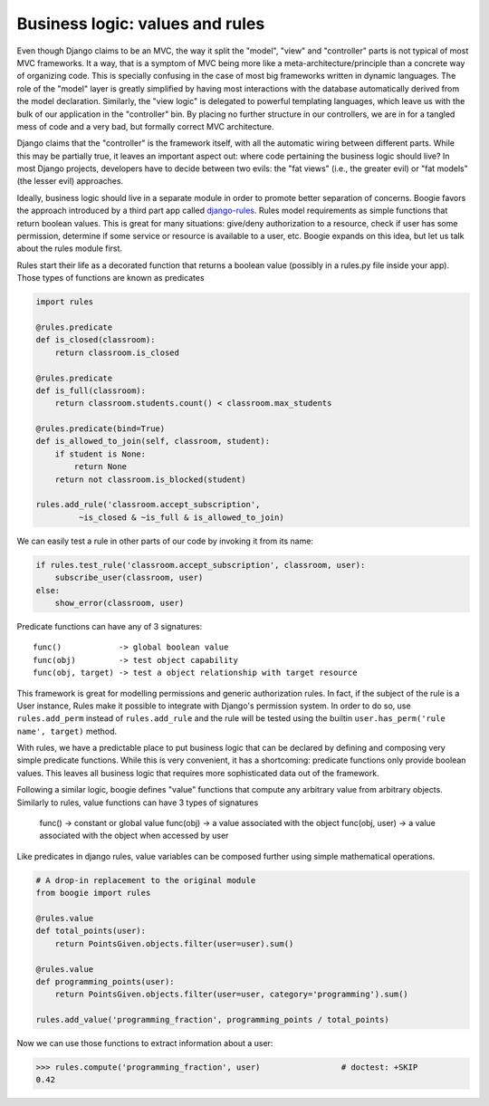 ================================
Business logic: values and rules
================================

Even though Django claims to be an MVC, the way it split the "model", "view" and
"controller" parts is not typical of most MVC frameworks. It a way, that is a
symptom of MVC being more like a meta-architecture/principle than a
concrete way of organizing code. This is specially confusing in the case of most big
frameworks written in dynamic languages. The role of the "model" layer is
greatly simplified by having most interactions with the database automatically
derived from the model declaration. Similarly, the "view logic" is delegated to
powerful templating languages, which leave us with the bulk of our application
in the "controller" bin. By placing no further structure in our controllers,
we are in for a tangled mess of code and a very bad, but formally correct MVC
architecture.

Django claims that the "controller" is the framework itself, with all the
automatic wiring between different parts. While this may be partially true, it
leaves an important aspect out: where code pertaining the business logic should
live? In most Django projects, developers have to decide between two evils:
the "fat views" (i.e., the greater evil) or "fat models" (the lesser evil)
approaches.

Ideally, business logic should live in a separate module in order to promote better
separation of concerns. Boogie favors the approach introduced by a third part
app called django-rules_. Rules model requirements as simple functions that
return boolean values. This is great for many
situations: give/deny authorization to a resource, check if user has some
permission, determine if some service or resource is available to a user, etc.
Boogie expands on this idea, but let us talk about the rules module first.

.. _django-rules: https://pypi.org/project/rules/

Rules start their life as a decorated function that returns a boolean value
(possibly in a rules.py file inside your app). Those types of functions are
known as predicates

.. code-block:: python

    import rules

    @rules.predicate
    def is_closed(classroom):
        return classroom.is_closed

    @rules.predicate
    def is_full(classroom):
        return classroom.students.count() < classroom.max_students

    @rules.predicate(bind=True)
    def is_allowed_to_join(self, classroom, student):
        if student is None:
            return None
        return not classroom.is_blocked(student)

    rules.add_rule('classroom.accept_subscription',
             ~is_closed & ~is_full & is_allowed_to_join)

We can easily test a rule in other parts of our code by invoking it from its
name:

.. ignore-next-block
.. code-block:: python

    if rules.test_rule('classroom.accept_subscription', classroom, user):
        subscribe_user(classroom, user)
    else:
        show_error(classroom, user)


Predicate functions can have any of 3 signatures::

    func()            -> global boolean value
    func(obj)         -> test object capability
    func(obj, target) -> test a object relationship with target resource

This framework is great for modelling permissions and generic authorization
rules. In fact, if the subject of the rule is a User instance, Rules make it
possible to integrate with Django's permission system. In order
to do so, use ``rules.add_perm`` instead of ``rules.add_rule`` and the rule will
be tested using the builtin ``user.has_perm('rule name', target)`` method.

With rules, we have a predictable place to put business logic that can be
declared by defining and composing very simple predicate functions. While this
is very convenient, it has a shortcoming: predicate functions only provide
boolean values. This leaves all business logic that requires more sophisticated
data out of the framework.

Following a similar logic, boogie defines "value" functions that compute any
arbitrary value from arbitrary objects. Similarly to rules, value functions can
have 3 types of signatures

    func()          -> constant or global value
    func(obj)       -> a value associated with the object
    func(obj, user) -> a value associated with the object when accessed by user

Like predicates in django rules, value variables can be composed further using
simple mathematical operations.

.. code-block:: python

    # A drop-in replacement to the original module
    from boogie import rules

    @rules.value
    def total_points(user):
        return PointsGiven.objects.filter(user=user).sum()

    @rules.value
    def programming_points(user):
        return PointsGiven.objects.filter(user=user, category='programming').sum()

    rules.add_value('programming_fraction', programming_points / total_points)

Now we can use those functions to extract information about a user:

>>> rules.compute('programming_fraction', user)                 # doctest: +SKIP
0.42
